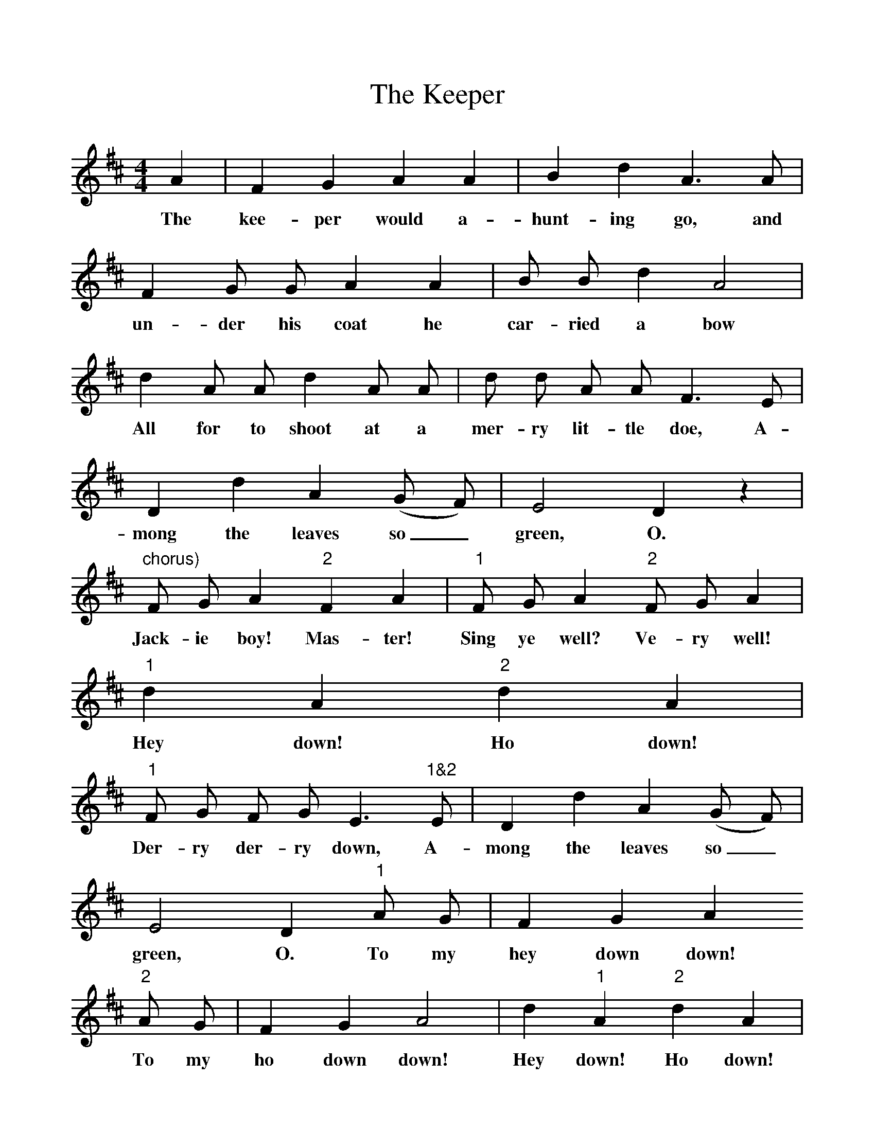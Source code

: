 %%scale 1
X:1
T:The Keeper
Z:Cecil Sharp
B:A Selection of Collected Folk-Songs,  Novello
F:http://www.folkinfo.org/songs
M:4/4
L:1/8
K:D
A2 |F2 G2 A2 A2 |B2 d2 A3 A |F2 G G A2 A2 |B B d2 A4 |
w: The kee-per would a-hunt-ing go, and un-der his coat he car-ried a bow 
d2 A A d2 A A |d d A A F3 E |D2 d2 A2 (G F) |E4 D2 z2 |
w: All for to shoot at a mer-ry lit-tle doe, A-mong the leaves so_ green, O. 
"chorus)"F G A2 "2"F2 A2 |"1"F G A2 "2"F G A2 |"1"d2 A2 "2"d2 A2 |
w: Jack-ie boy! Mas-ter! Sing ye well? Ve-ry well! Hey down! Ho down!
"1"F G F G E3 "1&2"E |D2 d2 A2 (G F) |E4 D2 "1"A G |F2 G2 A2 
w: Der-ry der-ry down, A-mong the leaves so_ green, O. To my hey down down! 
"2"A G |F2 G2 A4 |d2 "1"A2 "2"d2 A2 |"1"F G F G E3 E |"1&2"D2 d2 A2 (G F) | E4 D2 |
w: To my ho down down! Hey down! Ho down! der-ry der-ry down, A-mong the leaves so_ green, O.